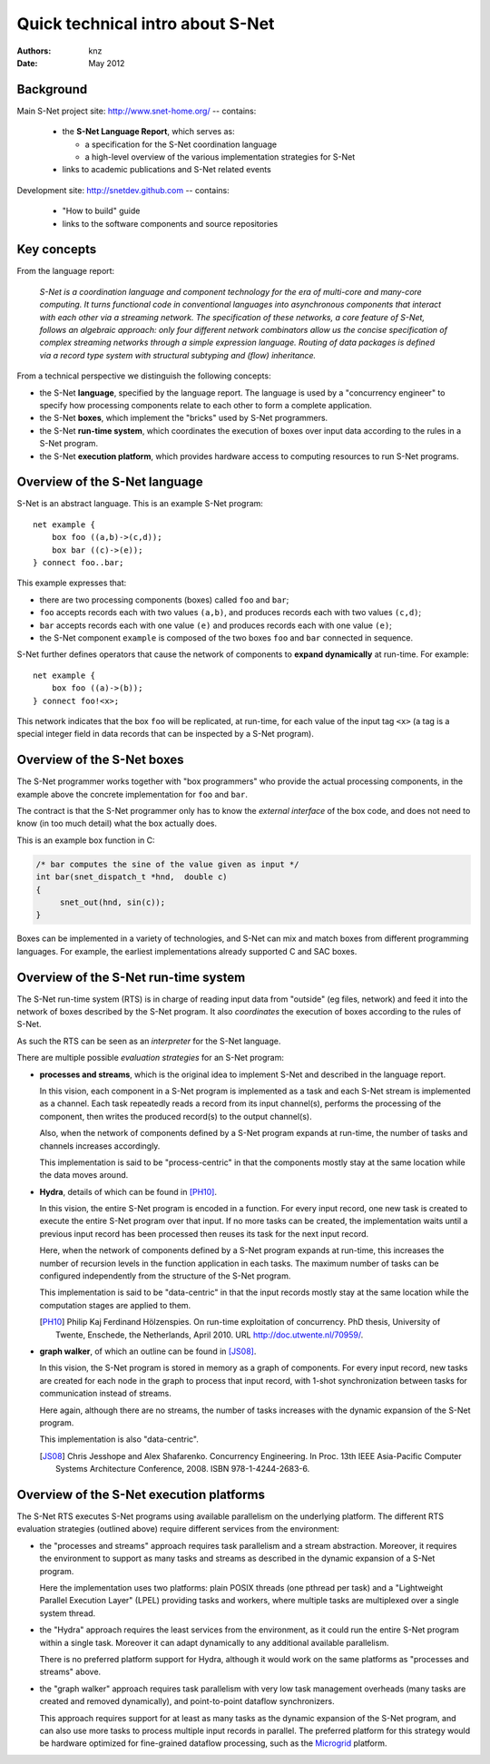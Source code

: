 ===================================
 Quick technical intro about S-Net
===================================

:Authors: knz
:Date: May 2012

Background
==========

Main S-Net project site: http://www.snet-home.org/ -- contains:

  - the **S-Net Language Report**, which serves as:

    - a specification for the S-Net coordination language
    - a high-level overview of the various implementation strategies for S-Net

  - links to academic publications and S-Net related events

Development site: http://snetdev.github.com -- contains:

  - "How to build" guide

  - links to the software components and source repositories

Key concepts
============

From the language report:

  *S-Net is a coordination language and component technology for the
  era of multi-core and many-core computing. It turns functional code
  in conventional languages into asynchronous components that interact
  with each other via a streaming network. The specification of these
  networks, a core feature of S-Net, follows an algebraic approach:
  only four different network combinators allow us the concise
  specification of complex streaming networks through a simple
  expression language. Routing of data packages is defined via a
  record type system with structural subtyping and (flow)
  inheritance.*

From a technical perspective we distinguish the following concepts:

- the S-Net **language**, specified by the language report. The
  language is used by a "concurrency engineer" to specify how processing
  components relate to each other to form a complete application. 

- the S-Net **boxes**, which implement the "bricks" used by S-Net
  programmers.

- the S-Net **run-time system**, which coordinates the execution of
  boxes over input data according to the rules in a S-Net program.

- the S-Net **execution platform**, which provides hardware access to
  computing resources to run S-Net programs.

Overview of the S-Net language
==============================

S-Net is an abstract language. This is an example S-Net program::
   
    net example { 
        box foo ((a,b)->(c,d)); 
        box bar ((c)->(e)); 
    } connect foo..bar;

This example expresses that:

- there are two processing components (boxes) called ``foo`` and
  ``bar``;
- ``foo`` accepts records each with two values ``(a,b)``, and
  produces records each with two values ``(c,d)``;
- ``bar`` accepts records each with one value ``(e)`` and produces
  records each with one value ``(e)``;
- the S-Net component ``example`` is composed of the two boxes
  ``foo`` and ``bar`` connected in sequence.

S-Net further defines operators that cause the network of components
to **expand dynamically** at run-time. For example::

    net example { 
        box foo ((a)->(b)); 
    } connect foo!<x>;

This network indicates that the box ``foo`` will be replicated, at
run-time, for each value of the input tag ``<x>`` (a tag is a special
integer field in data records that can be inspected by a S-Net
program).

Overview of the S-Net boxes
===========================

The S-Net programmer works together with "box programmers"
who provide the actual processing components, in the example above
the concrete implementation for ``foo`` and ``bar``. 

The contract is that the S-Net programmer only has to know the
*external interface* of the box code, and does not need to know (in
too much detail) what the box actually does.

This is an example box function in C:

.. code:: c

   /* bar computes the sine of the value given as input */
   int bar(snet_dispatch_t *hnd,  double c)
   {
        snet_out(hnd, sin(c));
   }

Boxes can be implemented in a variety of technologies, and S-Net can
mix and match boxes from different programming languages. For
example, the earliest implementations already supported C and SAC boxes.

Overview of the S-Net run-time system
=====================================

The S-Net run-time system (RTS) is in charge of reading input data
from "outside" (eg files, network) and feed it into the network of
boxes described by the S-Net program. It also *coordinates* the
execution of boxes according to the rules of S-Net.

As such the RTS can be seen as an *interpreter* for the S-Net language.

There are multiple possible *evaluation strategies* for an S-Net program:

- **processes and streams**, which is the original idea to implement
  S-Net and described in the language report. 

  In this vision, each component in a S-Net program is implemented as
  a task and each S-Net stream is implemented as a channel. Each task
  repeatedly reads a record from its input channel(s), performs the
  processing of the component, then writes the produced record(s) to
  the output channel(s).

  Also, when the network of components defined by a S-Net program
  expands at run-time, the number of tasks and channels increases
  accordingly.

  This implementation is said to be "process-centric" in that the components
  mostly stay at the same location while the data moves around.

- **Hydra**, details of which can be found in [PH10]_.

  In this vision, the entire S-Net program is encoded in a
  function. For every input record, one new task is created to execute
  the entire S-Net program over that input. If no more tasks can be
  created, the implementation waits until a previous input record has
  been processed then reuses its task for the next input record.

  Here, when the network of components defined by a S-Net program
  expands at run-time, this increases the number of recursion levels
  in the function application in each tasks. The maximum number of
  tasks can be configured independently from the structure of the
  S-Net program.

  This implementation is said to be "data-centric" in that the input
  records mostly stay at the same location while the computation
  stages are applied to them.

  .. [PH10] Philip Kaj Ferdinand Hölzenspies. On run-time
     exploitation of concurrency. PhD thesis, University of Twente,
     Enschede, the Netherlands, April 2010. URL
     http://doc.utwente.nl/70959/.

- **graph walker**, of which an outline can be found in [JS08]_.

  In this vision, the S-Net program is stored in memory as a graph of
  components. For every input record, new tasks are created for each
  node in the graph to process that input record, with
  1-shot synchronization between tasks for communication instead of streams.

  Here again, although there are no streams, the number of tasks
  increases with the dynamic expansion of the S-Net program.

  This implementation is also "data-centric".

  .. [JS08] Chris Jesshope and Alex Shafarenko. Concurrency
     Engineering. In Proc. 13th IEEE Asia-Pacific Computer Systems
     Architecture Conference, 2008. ISBN 978-1-4244-2683-6.


Overview of the S-Net execution platforms
=========================================

The S-Net RTS executes S-Net programs using available parallelism on
the underlying platform. The different RTS evaluation strategies
(outlined above) require different services from the environment:

- the "processes and streams" approach requires task parallelism and a
  stream abstraction. Moreover, it requires the environment to support
  as many tasks and streams as described in the dynamic expansion of a
  S-Net program.

  Here the implementation uses two platforms: plain POSIX threads (one
  pthread per task) and a "Lightweight Parallel Execution Layer"
  (LPEL) providing tasks and workers, where multiple tasks are
  multiplexed over a single system thread.

- the "Hydra" approach requires the least services from the
  environment, as it could run the entire S-Net program within a
  single task. Moreover it can adapt dynamically to any additional
  available parallelism.

  There is no preferred platform support for Hydra, although it would
  work on the same platforms as "processes and streams" above.

- the "graph walker" approach requires task parallelism with very low
  task management overheads (many tasks are created and removed
  dynamically), and point-to-point dataflow synchronizers.

  This approach requires support for at least as many tasks as the
  dynamic expansion of the S-Net program, and can also use more tasks
  to process multiple input records in parallel.  The preferred
  platform for this strategy would be hardware optimized for
  fine-grained dataflow processing, such as the Microgrid_ platform.
  
  .. _Microgrid: http://svp-home.org/microgrids
